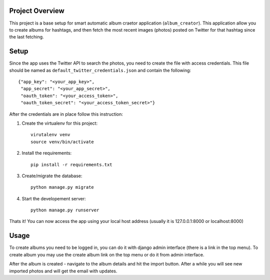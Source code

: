 Project Overview
----------------
This project is a base setup for smart automatic album craetor application (``album_creator``).
This application allow you to create albums for hashtags, and then fetch the most recent images (photos) posted on Twitter for that hashtag since the last fetching.

Setup
-----
Since the app uses the Twitter API to search the photos, you need to create the file with access credentials.
This file should be named as ``default_twitter_credentials.json`` and contain the following: ::

    {"app_key": "<your_app_key>",
     "app_secret": "<your_app_secret>",
     "oauth_token": "<your_access_token>",
     "oauth_token_secret": "<your_access_token_secret>"}

After the credentials are in place follow this instruction:

#. Create the virtualenv for this project::

    virutalenv venv
    source venv/bin/activate

#. Install the requirements::

    pip install -r requirements.txt

#. Create/migrate the database::

    python manage.py migrate

#. Start the developement server::

    python manage.py runserver

Thats it! You can now access the app using your local host address (usually it is 127.0.0.1:8000 or localhost:8000)


Usage
-----

To create albums you need to be logged in, you can do it with django admin interface (there is a link in the top menu).
To create album you may use the create album link on the top menu or do it from admin interface.

After the album is created - navigate to the album details and hit the import button. After a while you will see new
imported photos and will get the email with updates.
